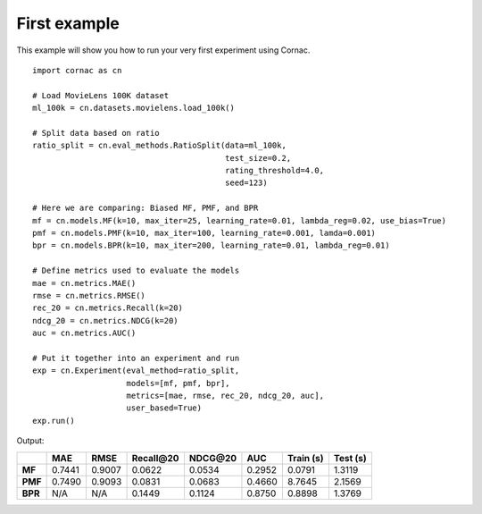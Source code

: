 First example
==============

This example will show you how to run your very first experiment using Cornac.
::

    import cornac as cn

    # Load MovieLens 100K dataset
    ml_100k = cn.datasets.movielens.load_100k()

    # Split data based on ratio
    ratio_split = cn.eval_methods.RatioSplit(data=ml_100k,
                                             test_size=0.2,
                                             rating_threshold=4.0,
                                             seed=123)

    # Here we are comparing: Biased MF, PMF, and BPR
    mf = cn.models.MF(k=10, max_iter=25, learning_rate=0.01, lambda_reg=0.02, use_bias=True)
    pmf = cn.models.PMF(k=10, max_iter=100, learning_rate=0.001, lamda=0.001)
    bpr = cn.models.BPR(k=10, max_iter=200, learning_rate=0.01, lambda_reg=0.01)

    # Define metrics used to evaluate the models
    mae = cn.metrics.MAE()
    rmse = cn.metrics.RMSE()
    rec_20 = cn.metrics.Recall(k=20)
    ndcg_20 = cn.metrics.NDCG(k=20)
    auc = cn.metrics.AUC()

    # Put it together into an experiment and run
    exp = cn.Experiment(eval_method=ratio_split,
                        models=[mf, pmf, bpr],
                        metrics=[mae, rmse, rec_20, ndcg_20, auc],
                        user_based=True)
    exp.run()


Output:

+-------+--------+--------+------------+----------+--------+-----------+----------+
|       |    MAE |   RMSE | Recall\@20 | NDCG\@20 |    AUC | Train (s) | Test (s) |
+=======+========+========+============+==========+========+===========+==========+
|**MF** | 0.7441 | 0.9007 |     0.0622 |   0.0534 | 0.2952 |    0.0791 |   1.3119 |
+-------+--------+--------+------------+----------+--------+-----------+----------+
|**PMF**| 0.7490 | 0.9093 |     0.0831 |   0.0683 | 0.4660 |    8.7645 |   2.1569 |
+-------+--------+--------+------------+----------+--------+-----------+----------+
|**BPR**| N/A    | N/A    |     0.1449 |   0.1124 | 0.8750 |    0.8898 |   1.3769 |
+-------+--------+--------+------------+----------+--------+-----------+----------+
